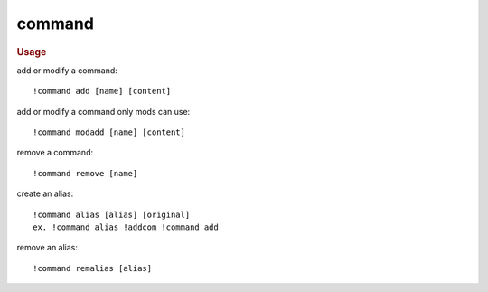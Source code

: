 command
-------

.. rubric:: Usage

add or modify a command::

    !command add [name] [content]

add or modify a command only mods can use::

    !command modadd [name] [content]

remove a command::

    !command remove [name]

create an alias::

    !command alias [alias] [original]
    ex. !command alias !addcom !command add

remove an alias::

    !command remalias [alias]
